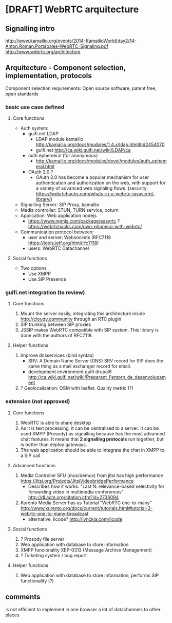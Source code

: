 * [DRAFT] WebRTC arquitecture
** Signalling intro
http://www.kamailio.org/events/2014-KamailioWorld/day2/14-Anton.Roman.Portabales-WebRTC-Signaling.pdf
http://www.webrtc.org/architecture
** Arquitecture - Component selection, implementation, protocols
Component selection requirements: Open source software, patent free, open standards

*** basic use case defined
**** Core functions
- Auth system:
  - guifi.net LDAP
    - LDAP module kamailio http://kamailio.org/docs/modules/1.4.x/ldap.html#id2454070
    - guifi.net http://ca.wiki.guifi.net/wiki/LDAP/ca
  - auth ephemeral (for anonymous)
    - http://kamailio.org/docs/modules/devel/modules/auth_ephemeral.html
  - OAuth 2.0 ?
    - OAuth 2.0 has become a popular mechanism for user authentication and authorization on the web, with support for a variety of advanced web signaling flows. (security: https://webrtchacks.com/whats-in-a-webrtc-javascript-library/)
- Signalling Server: SIP Proxy, kamailio
- Media controller: STUN, TURN service, coturn
- Application: Web application nodejs
  - https://www.npmjs.com/package/easyrtc ? https://webrtchacks.com/own-phoneco-with-webrtc/
- Communication protocol between:
  - user and server: Websockets (RFC7118 https://tools.ietf.org/html/rfc7118)
  - users: WebRTC Datachannel
**** Social functions
- Two options
   - Use XMPP
   - Use SIP Presence
*** guifi.net integration (to review)
**** Core functions
1. Mount the server easily, integrating this architecture inside http://cloudy.community through an RTC plugin
2. SIP trunking between SIP proxies
3. JSSIP makes WebRTC compatible with SIP system. This library is done with the authors of RFC7118.
**** Helper functions
1. Improve dnsservices (bind syntax)
   - SRV: A Domain Name Server (DNS) SRV record for SIP does the same thing as a mail exchanger record for email.
   - development environment guifi drupal6 http://ca.wiki.guifi.net/wiki/Preparant_l'entorn_de_desenvolupament
2. ? Geolocalization: OSM with leaflet. Quality metric (?)
*** extension (not approved)
**** Core functions
1. WebRTC is able to share desktop
2. As it is text processing, it can be centralised to a server. It can be used XMPP (Prosody) as signalling because has the most advanced chat features. It means that *2 signalling protocols* run together, but is better than deploy gateways.
3. The web application should be able to integrate the chat in XMPP to a SIP call
**** Advanced functions
1. Media Controller SFU (mux/demux) from jitsi has high performance https://jitsi.org/Projects/JitsiVideobridgePerformance
   - Describes how it works. "Last N: relevance-based selectivity for forwarding video in multimedia conferences" http://dl.acm.org/citation.cfm?id=2736094
2. Kurento Media Server has as Tutorial "WebRTC one-to-many" http://www.kurento.org/docs/current/tutorials.html#tutorial-3-webrtc-one-to-many-broadcast
   - alternative, licode? http://lynckia.com/licode
**** Social functions
1. ? Prosody file server
2. Web application with database to store information
3. XMPP funcionality XEP-0313 (Message Archive Management)
4. ? Ticketing system / bug report
**** Helper functions
1. Web application with database to store information, performs SIP functionality (?)
** comments
is not efficient to implement in one browser a lot of datachannels to other places
